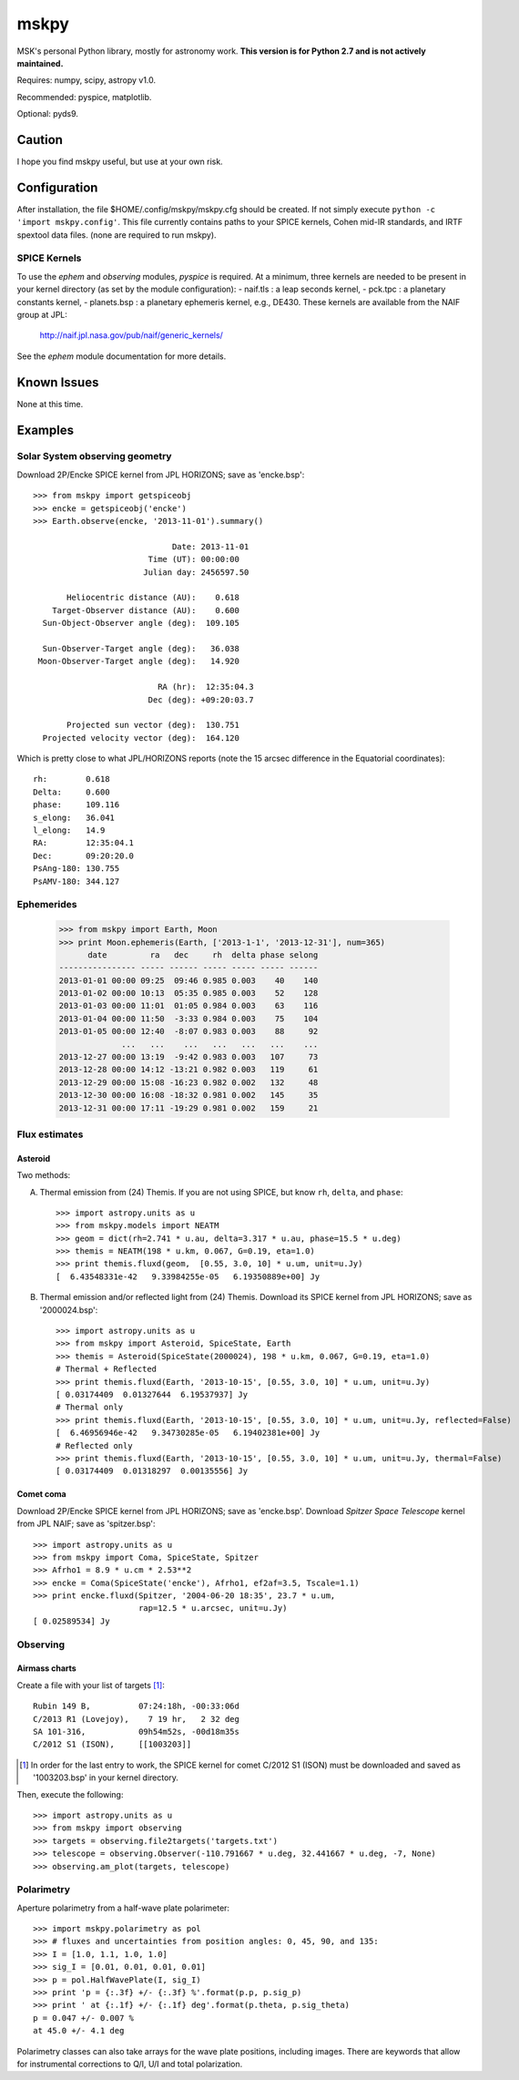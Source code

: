 =====
mskpy
=====

MSK's personal Python library, mostly for astronomy work.  **This
version is for Python 2.7 and is not actively maintained.**

Requires: numpy, scipy, astropy v1.0.

Recommended: pyspice, matplotlib.

Optional: pyds9.


Caution
=======

I hope you find mskpy useful, but use at your own risk.


Configuration
=============

After installation, the file $HOME/.config/mskpy/mskpy.cfg should be
created.  If not simply execute ``python -c 'import mskpy.config'``.
This file currently contains paths to your SPICE kernels, Cohen
mid-IR standards, and IRTF spextool data files. (none are required to
run mskpy).

SPICE Kernels
-------------

To use the `ephem` and `observing` modules, `pyspice` is required.  At
a minimum, three kernels are needed to be present in your kernel
directory (as set by the module configuration):
- naif.tls : a leap seconds kernel,
- pck.tpc : a planetary constants kernel,
- planets.bsp : a planetary ephemeris kernel, e.g., DE430.
These kernels are available from the NAIF group at JPL:

  http://naif.jpl.nasa.gov/pub/naif/generic_kernels/

See the `ephem` module documentation for more details.

Known Issues
============

None at this time.


Examples
========

Solar System observing geometry
-------------------------------

Download 2P/Encke SPICE kernel from JPL HORIZONS; save as
'encke.bsp'::

  >>> from mskpy import getspiceobj
  >>> encke = getspiceobj('encke')
  >>> Earth.observe(encke, '2013-11-01').summary()
  
                               Date: 2013-11-01
                          Time (UT): 00:00:00
                         Julian day: 2456597.50
  
         Heliocentric distance (AU):    0.618
      Target-Observer distance (AU):    0.600
    Sun-Object-Observer angle (deg):  109.105
  
    Sun-Observer-Target angle (deg):   36.038
   Moon-Observer-Target angle (deg):   14.920
  
                            RA (hr):  12:35:04.3
                          Dec (deg): +09:20:03.7
  
         Projected sun vector (deg):  130.751
    Projected velocity vector (deg):  164.120

Which is pretty close to what JPL/HORIZONS reports (note the 15 arcsec
difference in the Equatorial coordinates)::

  rh:        0.618
  Delta:     0.600
  phase:     109.116
  s_elong:   36.041
  l_elong:   14.9
  RA:        12:35:04.1
  Dec:       09:20:20.0
  PsAng-180: 130.755
  PsAMV-180: 344.127


Ephemerides
-----------

  >>> from mskpy import Earth, Moon
  >>> print Moon.ephemeris(Earth, ['2013-1-1', '2013-12-31'], num=365)
        date         ra   dec     rh  delta phase selong
  ---------------- ----- ------ ----- ----- ----- ------
  2013-01-01 00:00 09:25  09:46 0.985 0.003    40    140
  2013-01-02 00:00 10:13  05:35 0.985 0.003    52    128
  2013-01-03 00:00 11:01  01:05 0.984 0.003    63    116
  2013-01-04 00:00 11:50  -3:33 0.984 0.003    75    104
  2013-01-05 00:00 12:40  -8:07 0.983 0.003    88     92
               ...   ...    ...   ...   ...   ...    ...
  2013-12-27 00:00 13:19  -9:42 0.983 0.003   107     73
  2013-12-28 00:00 14:12 -13:21 0.982 0.003   119     61
  2013-12-29 00:00 15:08 -16:23 0.982 0.002   132     48
  2013-12-30 00:00 16:08 -18:32 0.981 0.002   145     35
  2013-12-31 00:00 17:11 -19:29 0.981 0.002   159     21


Flux estimates
--------------

Asteroid
^^^^^^^^

Two methods:

A) Thermal emission from (24) Themis.  If you are not using SPICE, but
   know ``rh``, ``delta``, and ``phase``::

      >>> import astropy.units as u
      >>> from mskpy.models import NEATM
      >>> geom = dict(rh=2.741 * u.au, delta=3.317 * u.au, phase=15.5 * u.deg)
      >>> themis = NEATM(198 * u.km, 0.067, G=0.19, eta=1.0)
      >>> print themis.fluxd(geom,  [0.55, 3.0, 10] * u.um, unit=u.Jy)
      [  6.43548331e-42   9.33984255e-05   6.19350889e+00] Jy

B) Thermal emission and/or reflected light from (24) Themis.  Download
   its SPICE kernel from JPL HORIZONS; save as '2000024.bsp'::

      >>> import astropy.units as u
      >>> from mskpy import Asteroid, SpiceState, Earth
      >>> themis = Asteroid(SpiceState(2000024), 198 * u.km, 0.067, G=0.19, eta=1.0)
      # Thermal + Reflected
      >>> print themis.fluxd(Earth, '2013-10-15', [0.55, 3.0, 10] * u.um, unit=u.Jy)
      [ 0.03174409  0.01327644  6.19537937] Jy
      # Thermal only
      >>> print themis.fluxd(Earth, '2013-10-15', [0.55, 3.0, 10] * u.um, unit=u.Jy, reflected=False)
      [  6.46956946e-42   9.34730285e-05   6.19402381e+00] Jy
      # Reflected only
      >>> print themis.fluxd(Earth, '2013-10-15', [0.55, 3.0, 10] * u.um, unit=u.Jy, thermal=False)
      [ 0.03174409  0.01318297  0.00135556] Jy

Comet coma
^^^^^^^^^^

Download 2P/Encke SPICE kernel from JPL HORIZONS; save as 'encke.bsp'.
Download *Spitzer Space Telescope* kernel from JPL NAIF; save as
'spitzer.bsp'::

  >>> import astropy.units as u
  >>> from mskpy import Coma, SpiceState, Spitzer
  >>> Afrho1 = 8.9 * u.cm * 2.53**2
  >>> encke = Coma(SpiceState('encke'), Afrho1, ef2af=3.5, Tscale=1.1)
  >>> print encke.fluxd(Spitzer, '2004-06-20 18:35', 23.7 * u.um,
                        rap=12.5 * u.arcsec, unit=u.Jy)
  [ 0.02589534] Jy


Observing
---------

Airmass charts
^^^^^^^^^^^^^^

Create a file with your list of targets [#]_::

  Rubin 149 B,          07:24:18h, -00:33:06d
  C/2013 R1 (Lovejoy),    7 19 hr,   2 32 deg
  SA 101-316,           09h54m52s, -00d18m35s
  C/2012 S1 (ISON),     [[1003203]]

.. [#] In order for the last entry to work, the SPICE kernel for
       comet C/2012 S1 (ISON) must be downloaded and saved as
       '1003203.bsp' in your kernel directory.

Then, execute the following::

  >>> import astropy.units as u
  >>> from mskpy import observing
  >>> targets = observing.file2targets('targets.txt')
  >>> telescope = observing.Observer(-110.791667 * u.deg, 32.441667 * u.deg, -7, None)
  >>> observing.am_plot(targets, telescope)

.. image:: doc/images/am_plot.png


Polarimetry
-----------

Aperture polarimetry from a half-wave plate polarimeter::

  >>> import mskpy.polarimetry as pol
  >>> # fluxes and uncertainties from position angles: 0, 45, 90, and 135:
  >>> I = [1.0, 1.1, 1.0, 1.0]
  >>> sig_I = [0.01, 0.01, 0.01, 0.01]
  >>> p = pol.HalfWavePlate(I, sig_I)
  >>> print 'p = {:.3f} +/- {:.3f} %'.format(p.p, p.sig_p)
  >>> print ' at {:.1f} +/- {:.1f} deg'.format(p.theta, p.sig_theta)
  p = 0.047 +/- 0.007 %
  at 45.0 +/- 4.1 deg

Polarimetry classes can also take arrays for the wave plate positions,
including images.  There are keywords that allow for instrumental
corrections to Q/I, U/I and total polarization.
